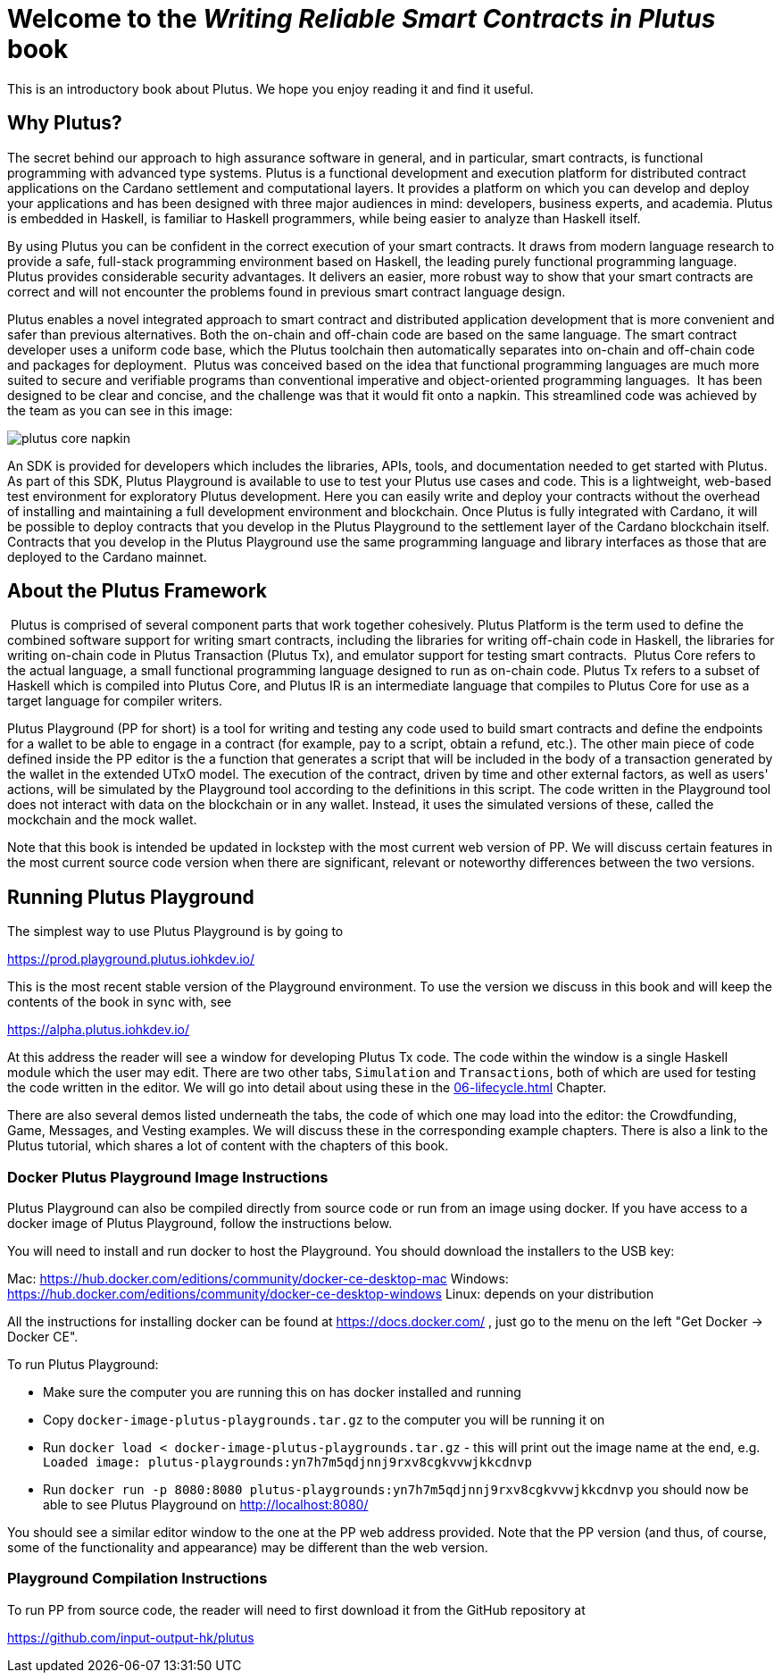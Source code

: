 [#05-welcome]
= Welcome to the _Writing Reliable Smart Contracts in Plutus_ book 

This is an introductory book about Plutus. We hope you enjoy reading it and find it useful.


== Why Plutus?

The secret behind our approach to high assurance software in general, and in
particular, smart contracts, is functional programming
with advanced type systems.
Plutus is a functional development and execution platform for distributed
contract applications on the Cardano settlement and computational layers. It
provides a platform on which you can develop and deploy your applications and
has been designed with three major audiences in mind: developers, business
experts, and academia. Plutus is embedded in Haskell, is familiar to Haskell
programmers, while being easier to analyze than Haskell itself.

By using Plutus you can be confident in the correct execution of your smart
contracts. It draws from modern language research to provide a safe, full-stack
programming environment based on Haskell, the leading purely functional
programming language. Plutus provides considerable security advantages. It
delivers an easier, more robust way to show that your smart contracts are
correct and will not encounter the problems found in previous smart contract
language design.

Plutus enables a novel integrated approach to smart contract and distributed
application development that is more convenient and safer than previous
alternatives. Both the on-chain and off-chain code are based on the same
language. The smart contract developer uses a uniform code base, which the
Plutus toolchain then automatically separates into on-chain and off-chain code
and packages for deployment.
‌
Plutus was conceived based on the idea that functional programming languages are
much more suited to secure and verifiable programs than conventional imperative
and object-oriented programming languages.
‌
It has been designed to be clear and concise, and the challenge was that it
would fit onto a napkin. This streamlined code was achieved by the team as you
can see in this image:

image::plutus_core_napkin.png[]

An SDK is provided for developers which includes the libraries, APIs, tools, and
documentation needed to get started with Plutus. As part of this SDK, Plutus
Playground is available to use to test your Plutus use cases and code. This is a
lightweight, web-based test environment for exploratory Plutus development. Here
you can easily write and deploy your contracts without the overhead of installing
and maintaining a full development environment and blockchain. Once Plutus is
fully integrated with Cardano, it will be possible to deploy contracts that you
develop in the Plutus Playground to the settlement layer of the Cardano
blockchain itself. Contracts that you develop in the Plutus Playground use the
same programming language and library interfaces as those that are deployed to
the Cardano mainnet.

== About the Plutus Framework
‌
Plutus is comprised of several component parts that work together cohesively.
Plutus Platform is the term used to define the combined software support for
writing smart contracts, including the libraries for writing off-chain code in
Haskell, the libraries for writing on-chain code in Plutus Transaction (Plutus
Tx), and
emulator support for testing smart contracts.
‌
Plutus Core refers to the actual language, a small functional programming
language designed to run as on-chain code. Plutus Tx refers to a subset
of Haskell which is compiled into Plutus Core, and Plutus IR is an intermediate
language that compiles to Plutus Core for use as a target language for compiler
writers.

Plutus Playground (PP for short) is a tool for writing and testing any code used to build
smart contracts and define the endpoints for a wallet to be able to engage
in a contract (for example, pay to a script, obtain a refund, etc.).
The other main piece of code defined inside the PP editor is the a function
that generates a script that will be included
in the body of a transaction generated by the wallet in the extended UTxO model.
The execution of the contract, driven by time and other external factors,
as well as users' actions, will be simulated by the Playground tool
according to the definitions in this script. The code written in the Playground
tool does not interact with data on the blockchain or in any wallet. Instead,
it uses the simulated versions of these, called the mockchain and the mock wallet.

Note that this book is intended be updated in lockstep with the most current
web version of PP. We will discuss certain features in the most current source
code version when there are significant, relevant or noteworthy differences
between the two versions.

== Running Plutus Playground

The simplest way to use Plutus Playground is by going to

https://prod.playground.plutus.iohkdev.io/

This is the most recent stable version of the Playground environment.
To use the version we discuss in this book and will keep the contents
of the book in sync with, see

https://alpha.plutus.iohkdev.io/

At this address the reader will see a window for developing Plutus Tx code.
The code within the window is a single Haskell module which the user may edit.
There are two other tabs, `Simulation` and `Transactions`,
both of which are used for testing the code written in the editor.
We will go into detail about using these in the <<06-lifecycle#06-lifecycle>>
Chapter.

There are also several demos listed underneath the tabs, the code of which one
may load into the editor:
the Crowdfunding, Game, Messages, and
Vesting examples. We will discuss these in the corresponding example chapters.
There is also a link to the Plutus tutorial, which shares a lot of content
with the chapters of this book.

=== Docker Plutus Playground Image Instructions

Plutus Playground can also be compiled directly from source
code or run from an image using docker. If you have access to a docker image
of Plutus Playground, follow the instructions below.

You will need to install and run docker
to host the Playground. You should download the installers to the USB key:

Mac: https://hub.docker.com/editions/community/docker-ce-desktop-mac
Windows: https://hub.docker.com/editions/community/docker-ce-desktop-windows
Linux: depends on your distribution

All the instructions for installing docker can be found at
https://docs.docker.com/ , just go to the menu on the left "Get Docker -> Docker CE".

.To run Plutus Playground:
* Make sure the computer you are running this on has docker installed and running
* Copy `docker-image-plutus-playgrounds.tar.gz` to the computer you will be running it on
* Run `docker load < docker-image-plutus-playgrounds.tar.gz` - this will
print out the image name at the end, e.g. `Loaded image: plutus-playgrounds:yn7h7m5qdjnnj9rxv8cgkvvwjkkcdnvp`
* Run `docker run -p 8080:8080 plutus-playgrounds:yn7h7m5qdjnnj9rxv8cgkvvwjkkcdnvp`
you should now be able to see Plutus Playground on http://localhost:8080/

You should see a similar editor window to the one at the PP web address provided.
Note that the PP version (and thus, of course, some of the functionality and
appearance) may be different than the web version.

=== Playground Compilation Instructions

To run PP from source code, the reader will need to first download it from
the GitHub repository at

https://github.com/input-output-hk/plutus
